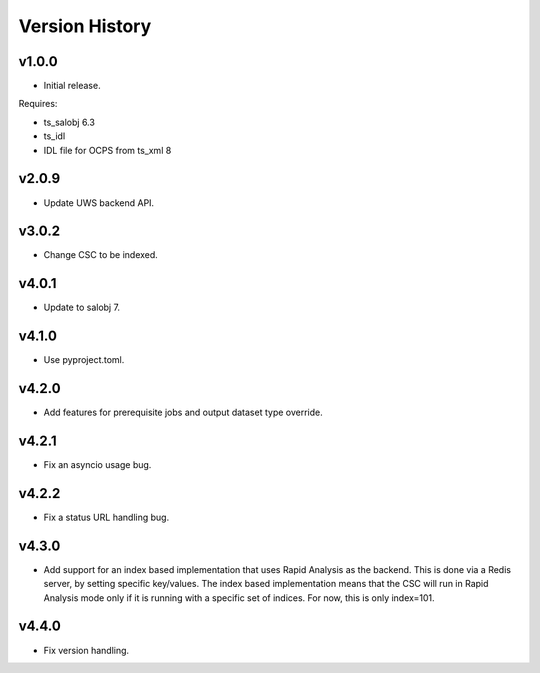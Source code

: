 .. py:currentmodule:: lsst.dm.OCPS

.. _lsst.dm.OCPS.version_history:

###############
Version History
###############

v1.0.0
======

* Initial release.

Requires:

* ts_salobj 6.3
* ts_idl
* IDL file for OCPS from ts_xml 8

v2.0.9
======

* Update UWS backend API.

v3.0.2
======

* Change CSC to be indexed.

v4.0.1
======

* Update to salobj 7.

v4.1.0
======

* Use pyproject.toml.


v4.2.0
======

* Add features for prerequisite jobs and output dataset type override.

v4.2.1
======

* Fix an asyncio usage bug.

v4.2.2
======

* Fix a status URL handling bug.

v4.3.0
======

* Add support for an index based implementation that uses Rapid Analysis as the backend.
  This is done via a Redis server, by setting specific key/values.
  The index based implementation means that the CSC will run in Rapid Analysis mode only if it is running with a specific set of indices.
  For now, this is only index=101.

v4.4.0
======

* Fix version handling.

